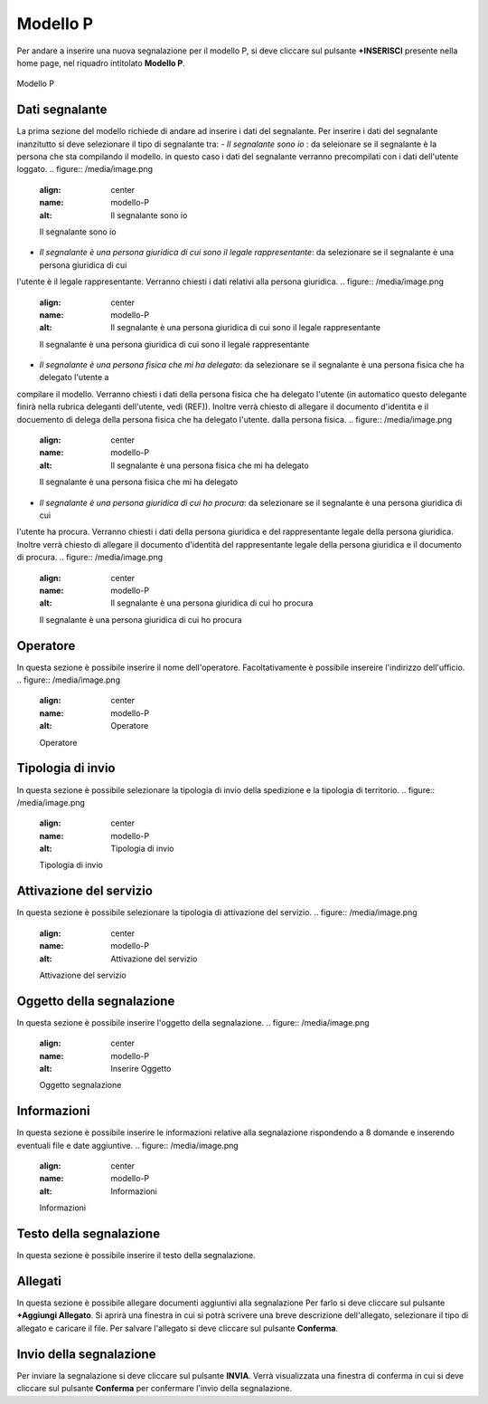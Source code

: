 Modello P 
===========

Per andare a inserire una nuova segnalazione per il modello P, si deve cliccare sul pulsante **+INSERISCI** presente nella home page,
nel riquadro intitolato **Modello P**.

.. figure:: /media/image.png
   :align: center
   :name: modello-P
   :alt: Modello P

   Modello P

Dati segnalante
----------------
La prima sezione del modello richiede di andare ad inserire i dati del segnalante. Per inserire i dati del segnalante inanzitutto si 
deve selezionare il tipo di segnalante tra:
- *Il segnalante sono io* : da seleionare se il segnalante è la persona che sta compilando il modello. in questo caso i dati del segnalante
verranno precompilati con i dati dell'utente loggato.
.. figure:: /media/image.png
   :align: center
   :name: modello-P
   :alt: Il segnalante sono io

   Il segnalante sono io

- *Il segnalante è una persona giuridica di cui sono il legale rappresentante*: da selezionare se il segnalante è una persona giuridica di cui
l'utente è il legale rappresentante. Verranno chiesti i dati relativi alla persona giuridica.
.. figure:: /media/image.png
   :align: center
   :name: modello-P
   :alt: Il segnalante è una persona giuridica di cui sono il legale rappresentante

   Il segnalante è una persona giuridica di cui sono il legale rappresentante

- *Il segnalante è una persona fisica che mi ha delegato*: da selezionare se il segnalante è una persona fisica che ha delegato l'utente a
compilare il modello. Verranno chiesti i dati della persona fisica che ha delegato l'utente (in automatico questo delegante finirà nella rubrica deleganti
dell'utente, vedi (REF)). Inoltre verrà chiesto di allegare
il documento d'identita e il docuemento di delega della persona fisica che ha delegato l'utente.
dalla persona fisica.
.. figure:: /media/image.png
   :align: center
   :name: modello-P
   :alt: Il segnalante è una persona fisica che mi ha delegato

   Il segnalante è una persona fisica che mi ha delegato

- *Il segnalante è una persona giuridica di cui ho procura*: da selezionare se il segnalante è una persona giuridica di cui 
l'utente ha procura. Verranno chiesti i dati della persona giuridica e del rappresentante legale della persona giuridica.
Inoltre verrà chiesto di allegare il documento d'identità del rappresentante legale della persona giuridica e il documento di procura.
.. figure:: /media/image.png
   :align: center
   :name: modello-P
   :alt: Il segnalante è una persona giuridica di cui ho procura

   Il segnalante è una persona giuridica di cui ho procura

Operatore
---------------------
In questa sezione è possibile inserire il nome dell'operatore. Facoltativamente è possibile insereire l'indirizzo dell'ufficio.
.. figure:: /media/image.png
   :align: center
   :name: modello-P
   :alt: Operatore

   Operatore

Tipologia di invio
---------------------
In questa sezione è possibile selezionare la tipologia di invio della spedizione e la tipologia di territorio.
.. figure:: /media/image.png
   :align: center
   :name: modello-P
   :alt: Tipologia di invio

   Tipologia di invio

Attivazione del servizio
------------------------
In questa sezione è possibile selezionare la tipologia di attivazione del servizio.
.. figure:: /media/image.png
   :align: center
   :name: modello-P
   :alt: Attivazione del servizio

   Attivazione del servizio


Oggetto della segnalazione
--------------------------
In questa sezione è possibile inserire l'oggetto della segnalazione.
.. figure:: /media/image.png
   :align: center
   :name: modello-P
   :alt: Inserire Oggetto

   Oggetto segnalazione


Informazioni
------------
In questa sezione è possibile inserire le informazioni relative alla segnalazione rispondendo a 8 domande e inserendo eventuali 
file e date aggiuntive.
.. figure:: /media/image.png
   :align: center
   :name: modello-P
   :alt: Informazioni

   Informazioni
   

Testo della segnalazione
------------------------
In questa sezione è possibile inserire il testo della segnalazione.

Allegati
--------
In questa sezione è possibile allegare documenti aggiuntivi alla segnalazione
Per farlo si deve cliccare sul pulsante **+Aggiungi Allegato**. Si aprirà una finestra in cui si potrà scrivere una breve descrizione
dell'allegato, selezionare il tipo di allegato e caricare il file. Per salvare l'allegato si deve cliccare sul pulsante **Conferma**.

Invio della segnalazione
------------------------
Per inviare la segnalazione si deve cliccare sul pulsante **INVIA**. Verrà visualizzata una finestra di conferma in cui si
deve cliccare sul pulsante **Conferma** per confermare l'invio della segnalazione.

